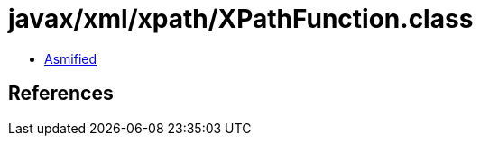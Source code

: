= javax/xml/xpath/XPathFunction.class

 - link:XPathFunction-asmified.java[Asmified]

== References

